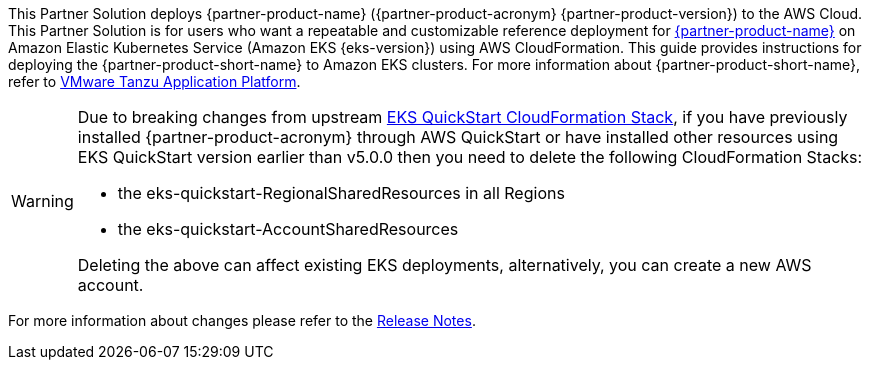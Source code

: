 This Partner Solution deploys {partner-product-name} ({partner-product-acronym} {partner-product-version}) to the AWS Cloud. This Partner Solution is for users who want a repeatable and customizable reference deployment for https://tanzu.vmware.com/application-platform[{partner-product-name}^] on Amazon Elastic Kubernetes Service (Amazon EKS {eks-version}) using AWS CloudFormation. This guide provides instructions for deploying the {partner-product-short-name} to Amazon EKS clusters. For more information about {partner-product-short-name}, refer to https://tanzu.vmware.com/application-platform[VMware Tanzu Application Platform^].

[WARNING]
====
Due to breaking changes from upstream https://github.com/aws-quickstart/quickstart-amazon-eks/releases/tag/v5.0.0[EKS QuickStart CloudFormation Stack^],
if you have previously installed {partner-product-acronym} through AWS QuickStart or have installed other resources using EKS QuickStart version earlier
than v5.0.0 then you need to delete the following CloudFormation Stacks: 

* the eks-quickstart-RegionalSharedResources in all Regions
* the eks-quickstart-AccountSharedResources

Deleting the above can affect existing EKS deployments, alternatively, you can create a new AWS account.
====

For more information about changes please refer to the <<release-notes, Release Notes>>.
